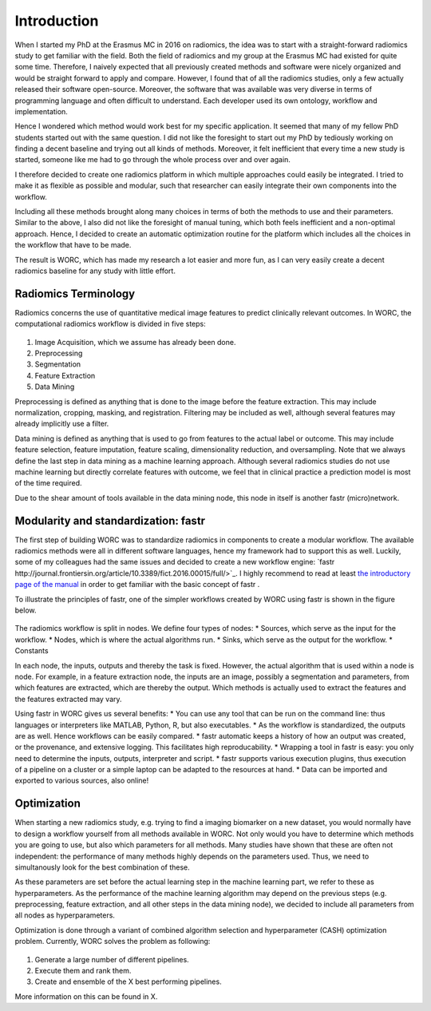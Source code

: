 Introduction
============

When I started my PhD at the Erasmus MC in 2016 on radiomics, the idea was to start with a straight-forward radiomics study to get familiar with the field.
Both the field of radiomics and my group at the Erasmus MC had existed for quite some time.
Therefore,  I naively expected that all previously created methods and software were nicely organized and would be straight forward to apply and compare.
However, I found that of all the radiomics studies, only a few actually released their software open-source.
Moreover, the software that was available was very diverse in terms of programming language and often difficult to understand.
Each developer used its own ontology, workflow and implementation.

Hence I wondered which method would work best for my specific application.
It seemed that many of my fellow PhD students started out with the same question.
I did not like the foresight to start out my PhD by tediously working on finding a decent baseline and trying out all kinds of methods.
Moreover, it felt inefficient that every time a new study is started, someone like me had to go through the whole process over and over again.

I therefore decided to create one radiomics platform in which multiple approaches could easily be integrated.
I tried to make it as flexible as possible and modular, such that researcher can easily integrate their own components into the workflow.

Including all these methods brought along many choices in terms of both the methods to use and their parameters.
Similar to the above, I also did not like the foresight of manual tuning, which both feels inefficient and a non-optimal approach.
Hence, I decided to create an automatic optimization routine for the platform which includes all the choices in the workflow that have to be made.

The result is WORC, which has made my research a lot easier and more fun, as I can very easily create a decent radiomics baseline for any study with little effort.

Radiomics Terminology
---------------------

Radiomics concerns the use of quantitative medical image features to predict clinically relevant outcomes.
In WORC, the computational radiomics workflow is divided in five steps:

.. figure:: images/RadiomicsSteps.*

1. Image Acquisition, which we assume has already been done.
2. Preprocessing
3. Segmentation
4. Feature Extraction
5. Data Mining

Preprocessing is defined as anything that is done to the image before the feature extraction.
This may include normalization, cropping, masking, and registration. Filtering may be included as well, although several features may already implicitly use a filter.

Data mining is defined as anything that is used to go from features to the actual label or outcome.
This may include feature selection, feature imputation, feature scaling, dimensionality reduction, and oversampling.
Note that we always define the last step in data mining as a machine learning approach.
Although several radiomics studies do not use machine learning but directly correlate features with outcome,
we feel that in clinical practice a prediction model is most of the time required.

Due to the shear amount of tools available in the data mining node, this node in itself is another fastr (micro)network.

Modularity and standardization: fastr
-------------------------------------

The first step of building WORC was to standardize radiomics in components to create a modular workflow.
The available radiomics methods were all in different software languages, hence my framework had to support this as well.
Luckily, some of my colleagues had the same issues and decided to create a new workflow engine: `fastr http://journal.frontiersin.org/article/10.3389/fict.2016.00015/full/>`_.
I highly recommend to read at least `the introductory page of the manual <https://fastr.readthedocs.io/en/stable/static/introduction.html/>`_ in order to get familiar with the basic concept of fastr .

To illustrate the principles of fastr, one of the simpler workflows created by WORC using fastr is shown in the figure below.

.. figure:: images/WORC_small.*

The radiomics workflow is split in nodes. We define four types of nodes:
* Sources, which serve as the input for the workflow.
* Nodes, which is where the actual algorithms run.
* Sinks, which serve as the output for the workflow.
* Constants

In each node, the inputs, outputs and thereby the task is fixed. However, the actual algorithm that is used within a node is node.
For example, in a feature extraction node, the inputs are an image, possibly a segmentation and parameters, from which features are extracted, which are thereby the output.
Which methods is actually used to extract the features and the features extracted may vary.

Using fastr in WORC gives us several benefits:
* You can use any tool that can be run on the command line: thus languages or interpreters like MATLAB, Python, R, but also executables.
* As the workflow is standardized, the outputs are as well. Hence workflows can be easily compared.
* fastr automatic keeps a history of how an output was created, or the provenance, and extensive logging. This facilitates high reproducability.
* Wrapping a tool in fastr is easy: you only need to determine the inputs, outputs, interpreter and script.
* fastr supports various execution plugins, thus execution of a pipeline on a cluster or a simple laptop can be adapted to the resources at hand.
* Data can be imported and exported to various sources, also online!


Optimization
------------

When starting a new radiomics study, e.g. trying to find a imaging biomarker on a new dataset, you would normally have to design a workflow yourself from all methods available in WORC.
Not only would you have to determine which methods you are going to use, but also which parameters for all methods. Many studies have shown that these are often not independent:
the performance of many methods highly depends on the parameters used. Thus, we need to simultanously look for the best combination of these.

As these parameters are set before the actual learning step in the machine learning part, we refer to these as hyperparameters.
As the performance of the machine learning algorithm may depend on the previous steps
(e.g. preprocessing, feature extraction, and all other steps in the data mining node),
we decided to include all parameters from all nodes as hyperparameters.

Optimization is done through a variant of combined algorithm selection and hyperparameter (CASH) optimization problem.
Currently, WORC solves the problem as following:

.. figure:: images/CASH.*

1. Generate a large number of different pipelines.
2. Execute them and rank them.
3. Create and ensemble of the X best performing pipelines.

More information on this can be found in X.
